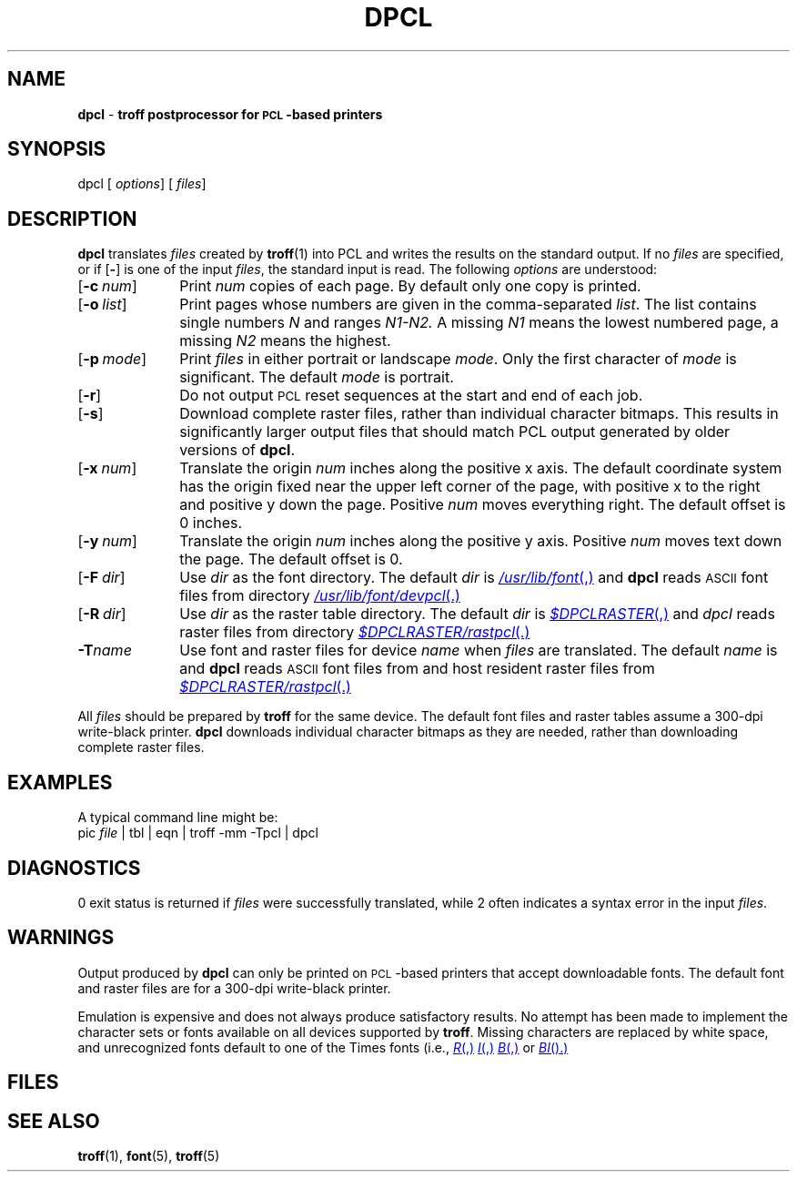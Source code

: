 .ds dF /usr/lib/font
.TH DPCL 1 local
.SH NAME
.B dpcl
\-
.B troff postprocessor for \s-1PCL\s+1-based printers
.SH SYNOPSIS
\*(mBdpcl\f1
.OP "" options []
.OP "" files []
.SH DESCRIPTION
.B dpcl
translates
.I files
created by
.BR troff (1)
into PCL and writes the results on the
standard output.
If no
.I files
are specified, or if
.OP \-
is one of the input
.IR files ,
the standard input is read.
The following
.I options
are understood:
.TP 1.0i
.OP \-c num
Print
.I num
copies of each page.
By default only one copy is printed.
.TP 1.0i
.OP \-o list
Print pages whose numbers are given in the comma-separated
.IR list .
The list contains single numbers
.I N
and ranges
.I N1\-N2.
A missing 
.I N1
means the lowest numbered page, a missing
.I N2
means the highest.
.TP 1.0i
.OP \-p mode
Print
.I files
in either portrait or landscape
.IR mode .
Only the first character of
.I mode
is significant.
The default
.I mode
is portrait.
.TP 1.0i
.OP \-r
Do not output
.SM PCL
reset sequences at the start and end of each job.
.TP 1.0i
.OP \-s
Download complete raster files, rather than individual character
bitmaps.
This results in significantly larger output files that should match
PCL output generated by older versions of
.BR dpcl .
.TP 1.0i
.OP \-x num
Translate the origin
.I num
inches along the positive x axis.
The default
coordinate system has the origin fixed near the
upper left corner of the page, with positive
x to the right and positive y down the page.
Positive
.I num
moves everything right.
The default offset is 0 inches.
.TP 1.0i
.OP \-y num
Translate the origin
.I num
inches along the positive y axis.
Positive
.I num
moves text down the page.
The default offset is 0.
.TP 1.0i
.OP \-F dir
Use
.I dir
as the font directory.
The default
.I dir
is
.MR \*(dF ,
and
.B dpcl
reads
.SM ASCII
font files from directory
.MR \*(dF/devpcl .
.TP 1.0i
.OP \-R dir
Use
.I dir
as the raster table directory.
The default
.I dir
is
.MR $DPCLRASTER ,
and
.I dpcl
reads raster files from directory
.MR $DPCLRASTER/rastpcl .
.TP 1.0i
.BI \-T name
Use font and raster files for device
.I name
when
.I files
are translated.
The default
.I name
is
.MW pcl
and
.B dpcl
reads
.SM ASCII
font files from
.MW \*(dF/devpcl
and host resident raster files from
.MR $DPCLRASTER/rastpcl .
.PP
All
.I files
should be prepared by
.B troff
for the same device.
The default font files and raster tables assume a 300-dpi
write-black printer.
.B dpcl
downloads individual character bitmaps as they are needed,
rather than downloading complete raster files.
.SH EXAMPLES
.PP
A typical command line might be:
.EX
pic \f2file\fP | tbl | eqn | troff -mm -Tpcl | dpcl
.EE
.SH DIAGNOSTICS
0 exit status is returned if
.I files
were successfully translated,
while 2 often indicates a syntax error in the input
.IR files .
.SH WARNINGS
.PP
Output produced by
.B dpcl
can only be printed on \s-1PCL\s+1-based printers that accept
downloadable fonts.
The default font and raster files are for a 300-dpi
write-black printer.
.PP
Emulation is expensive and does not always produce satisfactory results.
No attempt has been made to implement the character sets
or fonts available on all devices supported by
.BR troff .
Missing characters are replaced by white space,
and unrecognized fonts default to one of the Times fonts
(i.e.,
.MR R ,
.MR I ,
.MR B ,
or
.MR BI ).
.SH FILES
.MW \*(dF/devpcl/*
.br
.MW $DPCLRASTER/rastpcl/*
.SH SEE ALSO
.BR troff (1),
.BR font (5),
.BR troff (5)
